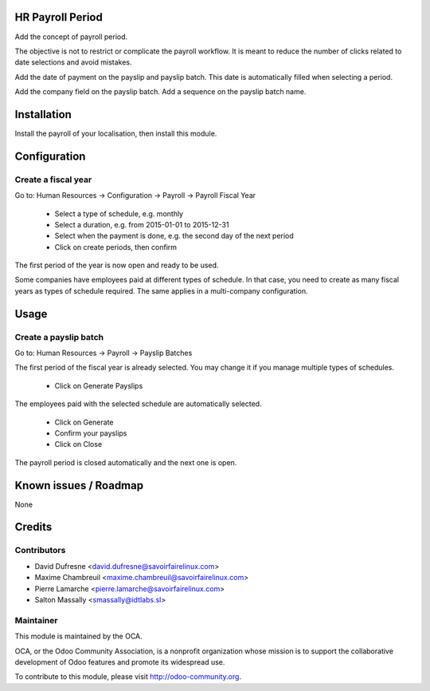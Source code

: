 HR Payroll Period
=================

Add the concept of payroll period.

The objective is not to restrict or complicate the payroll workflow.
It is meant to reduce the number of clicks related to date selections and avoid mistakes.

Add the date of payment on the payslip and payslip batch. This date is automatically filled when selecting
a period.

Add the company field on the payslip batch.
Add a sequence on the payslip batch name.


Installation
============

Install the payroll of your localisation, then install this module.


Configuration
=============

Create a fiscal year
--------------------
Go to: Human Resources -> Configuration -> Payroll -> Payroll Fiscal Year

 - Select a type of schedule, e.g. monthly
 - Select a duration, e.g. from 2015-01-01 to 2015-12-31
 - Select when the payment is done, e.g. the second day of the next period
 - Click on create periods, then confirm

The first period of the year is now open and ready to be used.

Some companies have employees paid at different types of schedule.
In that case, you need to create as many fiscal years as types of schedule required.
The same applies in a multi-company configuration.


Usage
=====

Create a payslip batch
----------------------
Go to: Human Resources -> Payroll -> Payslip Batches

The first period of the fiscal year is already selected.
You may change it if you manage multiple types of schedules.

 - Click on Generate Payslips

The employees paid with the selected schedule are automatically selected.

 - Click on Generate

 - Confirm your payslips

 - Click on Close

The payroll period is closed automatically and the next one is open.


Known issues / Roadmap
======================

None


Credits
=======

Contributors
------------
* David Dufresne <david.dufresne@savoirfairelinux.com>
* Maxime Chambreuil <maxime.chambreuil@savoirfairelinux.com>
* Pierre Lamarche <pierre.lamarche@savoirfairelinux.com>
* Salton Massally <smassally@idtlabs.sl>

Maintainer
----------

.. image:: http://odoo-community.org/logo.png
   :alt: Odoo Community Association
   :target: http://odoo-community.org

This module is maintained by the OCA.

OCA, or the Odoo Community Association, is a nonprofit organization whose mission is to support the collaborative development of Odoo features and promote its widespread use.

To contribute to this module, please visit http://odoo-community.org.